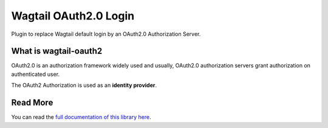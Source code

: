 Wagtail OAuth2.0 Login
======================

.. image:: https://readthedocs.org/projects/wagtail-oauth2/badge/?version=latest
   :target: https://wagtail-oauth2.readthedocs.io/en/latest/?badge=latest
   :alt: Documentation Status

.. image:: https://github.com/Gandi/wagtail-oauth2/actions/workflows/main.yml/badge.svg
   :target: https://github.com/Gandi/wagtail-oauth2/actions/workflows/main.yml
   :alt: Build Status


.. image:: https://codecov.io/gh/Gandi/wagtail-oauth2/branch/main/graph/badge.svg?token=VN14GVV3Y0
   :target: https://codecov.io/gh/Gandi/wagtail-oauth2
   :alt: Coverage


Plugin to replace Wagtail default login by an OAuth2.0 Authorization Server.

What is wagtail-oauth2
----------------------

OAuth2.0 is an authorization framework widely used and usually,
OAuth2.0 authorization servers grant authorization on authenticated user.


The OAuth2 Authorization is used as an **identity provider**.


Read More
---------

You can read the `full documentation of this library here`_.


.. _`full documentation of this library here`: https://wagtail-oauth2.readthedocs.io/en/latest/